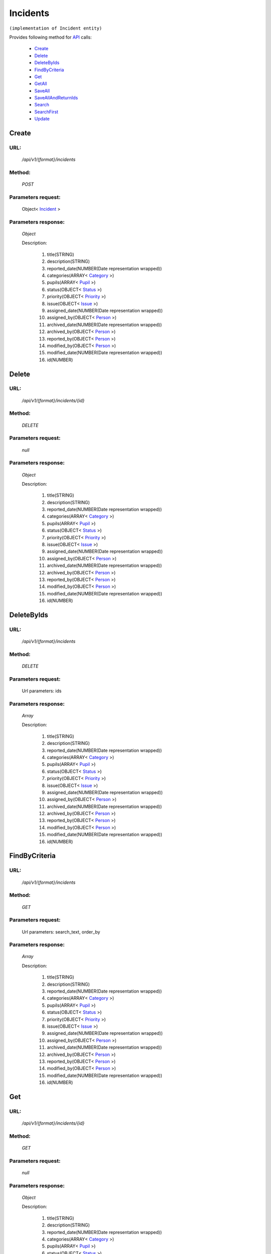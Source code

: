 Incidents
=========

``(implementation of Incident entity)``

Provides following method for `API <http://docs.ivis.se/en/latest/api/index.html>`_ calls:

    * `Create`_
    * `Delete`_
    * `DeleteByIds`_
    * `FindByCriteria`_
    * `Get`_
    * `GetAll`_
    * `SaveAll`_
    * `SaveAllAndReturnIds`_
    * `Search`_
    * `SearchFirst`_
    * `Update`_

.. _`Create`:

Create
------

URL:
~~~~
    */api/v1/{format}/incidents*

Method:
~~~~~~~
    *POST*

Parameters request:
~~~~~~~~~~~~~~~~~~~
    Object< `Incident <http://docs.ivis.se/en/latest/api/entities/Incident.html>`_ >

Parameters response:
~~~~~~~~~~~~~~~~~~~~
    *Object*

    Description:

        #. title(STRING)
        #. description(STRING)
        #. reported_date(NUMBER(Date representation wrapped))
        #. categories(ARRAY< `Category <http://docs.ivis.se/en/latest/api/entities/Category.html>`_ >)
        #. pupils(ARRAY< `Pupil <http://docs.ivis.se/en/latest/api/entities/Pupil.html>`_ >)
        #. status(OBJECT< `Status <http://docs.ivis.se/en/latest/api/entities/Status.html>`_ >)
        #. priority(OBJECT< `Priority <http://docs.ivis.se/en/latest/api/entities/Priority.html>`_ >)
        #. issue(OBJECT< `Issue <http://docs.ivis.se/en/latest/api/entities/Issue.html>`_ >)
        #. assigned_date(NUMBER(Date representation wrapped))
        #. assigned_by(OBJECT< `Person <http://docs.ivis.se/en/latest/api/entities/Person.html>`_ >)
        #. archived_date(NUMBER(Date representation wrapped))
        #. archived_by(OBJECT< `Person <http://docs.ivis.se/en/latest/api/entities/Person.html>`_ >)
        #. reported_by(OBJECT< `Person <http://docs.ivis.se/en/latest/api/entities/Person.html>`_ >)
        #. modified_by(OBJECT< `Person <http://docs.ivis.se/en/latest/api/entities/Person.html>`_ >)
        #. modified_date(NUMBER(Date representation wrapped))
        #. id(NUMBER)

.. _`Delete`:

Delete
------

URL:
~~~~
    */api/v1/{format}/incidents/{id}*

Method:
~~~~~~~
    *DELETE*

Parameters request:
~~~~~~~~~~~~~~~~~~~
    *null*

Parameters response:
~~~~~~~~~~~~~~~~~~~~
    *Object*

    Description:

        #. title(STRING)
        #. description(STRING)
        #. reported_date(NUMBER(Date representation wrapped))
        #. categories(ARRAY< `Category <http://docs.ivis.se/en/latest/api/entities/Category.html>`_ >)
        #. pupils(ARRAY< `Pupil <http://docs.ivis.se/en/latest/api/entities/Pupil.html>`_ >)
        #. status(OBJECT< `Status <http://docs.ivis.se/en/latest/api/entities/Status.html>`_ >)
        #. priority(OBJECT< `Priority <http://docs.ivis.se/en/latest/api/entities/Priority.html>`_ >)
        #. issue(OBJECT< `Issue <http://docs.ivis.se/en/latest/api/entities/Issue.html>`_ >)
        #. assigned_date(NUMBER(Date representation wrapped))
        #. assigned_by(OBJECT< `Person <http://docs.ivis.se/en/latest/api/entities/Person.html>`_ >)
        #. archived_date(NUMBER(Date representation wrapped))
        #. archived_by(OBJECT< `Person <http://docs.ivis.se/en/latest/api/entities/Person.html>`_ >)
        #. reported_by(OBJECT< `Person <http://docs.ivis.se/en/latest/api/entities/Person.html>`_ >)
        #. modified_by(OBJECT< `Person <http://docs.ivis.se/en/latest/api/entities/Person.html>`_ >)
        #. modified_date(NUMBER(Date representation wrapped))
        #. id(NUMBER)

.. _`DeleteByIds`:

DeleteByIds
-----------

URL:
~~~~
    */api/v1/{format}/incidents*

Method:
~~~~~~~
    *DELETE*

Parameters request:
~~~~~~~~~~~~~~~~~~~
    Url parameters: ids

Parameters response:
~~~~~~~~~~~~~~~~~~~~
    *Array*

    Description:

        #. title(STRING)
        #. description(STRING)
        #. reported_date(NUMBER(Date representation wrapped))
        #. categories(ARRAY< `Category <http://docs.ivis.se/en/latest/api/entities/Category.html>`_ >)
        #. pupils(ARRAY< `Pupil <http://docs.ivis.se/en/latest/api/entities/Pupil.html>`_ >)
        #. status(OBJECT< `Status <http://docs.ivis.se/en/latest/api/entities/Status.html>`_ >)
        #. priority(OBJECT< `Priority <http://docs.ivis.se/en/latest/api/entities/Priority.html>`_ >)
        #. issue(OBJECT< `Issue <http://docs.ivis.se/en/latest/api/entities/Issue.html>`_ >)
        #. assigned_date(NUMBER(Date representation wrapped))
        #. assigned_by(OBJECT< `Person <http://docs.ivis.se/en/latest/api/entities/Person.html>`_ >)
        #. archived_date(NUMBER(Date representation wrapped))
        #. archived_by(OBJECT< `Person <http://docs.ivis.se/en/latest/api/entities/Person.html>`_ >)
        #. reported_by(OBJECT< `Person <http://docs.ivis.se/en/latest/api/entities/Person.html>`_ >)
        #. modified_by(OBJECT< `Person <http://docs.ivis.se/en/latest/api/entities/Person.html>`_ >)
        #. modified_date(NUMBER(Date representation wrapped))
        #. id(NUMBER)

.. _`FindByCriteria`:

FindByCriteria
--------------

URL:
~~~~
    */api/v1/{format}/incidents*

Method:
~~~~~~~
    *GET*

Parameters request:
~~~~~~~~~~~~~~~~~~~
    Url parameters: search_text, order_by

Parameters response:
~~~~~~~~~~~~~~~~~~~~
    *Array*

    Description:

        #. title(STRING)
        #. description(STRING)
        #. reported_date(NUMBER(Date representation wrapped))
        #. categories(ARRAY< `Category <http://docs.ivis.se/en/latest/api/entities/Category.html>`_ >)
        #. pupils(ARRAY< `Pupil <http://docs.ivis.se/en/latest/api/entities/Pupil.html>`_ >)
        #. status(OBJECT< `Status <http://docs.ivis.se/en/latest/api/entities/Status.html>`_ >)
        #. priority(OBJECT< `Priority <http://docs.ivis.se/en/latest/api/entities/Priority.html>`_ >)
        #. issue(OBJECT< `Issue <http://docs.ivis.se/en/latest/api/entities/Issue.html>`_ >)
        #. assigned_date(NUMBER(Date representation wrapped))
        #. assigned_by(OBJECT< `Person <http://docs.ivis.se/en/latest/api/entities/Person.html>`_ >)
        #. archived_date(NUMBER(Date representation wrapped))
        #. archived_by(OBJECT< `Person <http://docs.ivis.se/en/latest/api/entities/Person.html>`_ >)
        #. reported_by(OBJECT< `Person <http://docs.ivis.se/en/latest/api/entities/Person.html>`_ >)
        #. modified_by(OBJECT< `Person <http://docs.ivis.se/en/latest/api/entities/Person.html>`_ >)
        #. modified_date(NUMBER(Date representation wrapped))
        #. id(NUMBER)

.. _`Get`:

Get
---

URL:
~~~~
    */api/v1/{format}/incidents/{id}*

Method:
~~~~~~~
    *GET*

Parameters request:
~~~~~~~~~~~~~~~~~~~
    *null*

Parameters response:
~~~~~~~~~~~~~~~~~~~~
    *Object*

    Description:

        #. title(STRING)
        #. description(STRING)
        #. reported_date(NUMBER(Date representation wrapped))
        #. categories(ARRAY< `Category <http://docs.ivis.se/en/latest/api/entities/Category.html>`_ >)
        #. pupils(ARRAY< `Pupil <http://docs.ivis.se/en/latest/api/entities/Pupil.html>`_ >)
        #. status(OBJECT< `Status <http://docs.ivis.se/en/latest/api/entities/Status.html>`_ >)
        #. priority(OBJECT< `Priority <http://docs.ivis.se/en/latest/api/entities/Priority.html>`_ >)
        #. issue(OBJECT< `Issue <http://docs.ivis.se/en/latest/api/entities/Issue.html>`_ >)
        #. assigned_date(NUMBER(Date representation wrapped))
        #. assigned_by(OBJECT< `Person <http://docs.ivis.se/en/latest/api/entities/Person.html>`_ >)
        #. archived_date(NUMBER(Date representation wrapped))
        #. archived_by(OBJECT< `Person <http://docs.ivis.se/en/latest/api/entities/Person.html>`_ >)
        #. reported_by(OBJECT< `Person <http://docs.ivis.se/en/latest/api/entities/Person.html>`_ >)
        #. modified_by(OBJECT< `Person <http://docs.ivis.se/en/latest/api/entities/Person.html>`_ >)
        #. modified_date(NUMBER(Date representation wrapped))
        #. id(NUMBER)

.. _`GetAll`:

GetAll
------

URL:
~~~~
    */api/v1/{format}/incidents*

Method:
~~~~~~~
    *GET*

Parameters request:
~~~~~~~~~~~~~~~~~~~
    *null*

Parameters response:
~~~~~~~~~~~~~~~~~~~~
    *Array*

    Description:

        #. title(STRING)
        #. description(STRING)
        #. reported_date(NUMBER(Date representation wrapped))
        #. categories(ARRAY< `Category <http://docs.ivis.se/en/latest/api/entities/Category.html>`_ >)
        #. pupils(ARRAY< `Pupil <http://docs.ivis.se/en/latest/api/entities/Pupil.html>`_ >)
        #. status(OBJECT< `Status <http://docs.ivis.se/en/latest/api/entities/Status.html>`_ >)
        #. priority(OBJECT< `Priority <http://docs.ivis.se/en/latest/api/entities/Priority.html>`_ >)
        #. issue(OBJECT< `Issue <http://docs.ivis.se/en/latest/api/entities/Issue.html>`_ >)
        #. assigned_date(NUMBER(Date representation wrapped))
        #. assigned_by(OBJECT< `Person <http://docs.ivis.se/en/latest/api/entities/Person.html>`_ >)
        #. archived_date(NUMBER(Date representation wrapped))
        #. archived_by(OBJECT< `Person <http://docs.ivis.se/en/latest/api/entities/Person.html>`_ >)
        #. reported_by(OBJECT< `Person <http://docs.ivis.se/en/latest/api/entities/Person.html>`_ >)
        #. modified_by(OBJECT< `Person <http://docs.ivis.se/en/latest/api/entities/Person.html>`_ >)
        #. modified_date(NUMBER(Date representation wrapped))
        #. id(NUMBER)

.. _`SaveAll`:

SaveAll
-------

URL:
~~~~
    */api/v1/{format}/incidents/saveall*

Method:
~~~~~~~
    *POST*

Parameters request:
~~~~~~~~~~~~~~~~~~~
    Array< `Incident <http://docs.ivis.se/en/latest/api/entities/Incident.html>`_ >

Parameters response:
~~~~~~~~~~~~~~~~~~~~
    *Array*

    Description:

        #. title(STRING)
        #. description(STRING)
        #. reported_date(NUMBER(Date representation wrapped))
        #. categories(ARRAY< `Category <http://docs.ivis.se/en/latest/api/entities/Category.html>`_ >)
        #. pupils(ARRAY< `Pupil <http://docs.ivis.se/en/latest/api/entities/Pupil.html>`_ >)
        #. status(OBJECT< `Status <http://docs.ivis.se/en/latest/api/entities/Status.html>`_ >)
        #. priority(OBJECT< `Priority <http://docs.ivis.se/en/latest/api/entities/Priority.html>`_ >)
        #. issue(OBJECT< `Issue <http://docs.ivis.se/en/latest/api/entities/Issue.html>`_ >)
        #. assigned_date(NUMBER(Date representation wrapped))
        #. assigned_by(OBJECT< `Person <http://docs.ivis.se/en/latest/api/entities/Person.html>`_ >)
        #. archived_date(NUMBER(Date representation wrapped))
        #. archived_by(OBJECT< `Person <http://docs.ivis.se/en/latest/api/entities/Person.html>`_ >)
        #. reported_by(OBJECT< `Person <http://docs.ivis.se/en/latest/api/entities/Person.html>`_ >)
        #. modified_by(OBJECT< `Person <http://docs.ivis.se/en/latest/api/entities/Person.html>`_ >)
        #. modified_date(NUMBER(Date representation wrapped))
        #. id(NUMBER)

.. _`SaveAllAndReturnIds`:

SaveAllAndReturnIds
-------------------

URL:
~~~~
    */api/v1/{format}/incidents/saveall*

Method:
~~~~~~~
    *POST*

Parameters request:
~~~~~~~~~~~~~~~~~~~
    Url parameters: full

    Array< `Incident <http://docs.ivis.se/en/latest/api/entities/Incident.html>`_ >

Parameters response:
~~~~~~~~~~~~~~~~~~~~
    *Array*

    Description:
        ARRAY<NUMBER>
.. _`Search`:

Search
------

URL:
~~~~
    */api/v1/{format}/incidents/search*

Method:
~~~~~~~
    *POST*

Parameters request:
~~~~~~~~~~~~~~~~~~~
    Array< `SearchCriteries$SearchCriteriaResult <http://docs.ivis.se/en/latest/api/entities/SearchCriteries$SearchCriteriaResult.html>`_ >

Parameters response:
~~~~~~~~~~~~~~~~~~~~
    *Array*

    Description:

        #. title(STRING)
        #. description(STRING)
        #. reported_date(NUMBER(Date representation wrapped))
        #. categories(ARRAY< `Category <http://docs.ivis.se/en/latest/api/entities/Category.html>`_ >)
        #. pupils(ARRAY< `Pupil <http://docs.ivis.se/en/latest/api/entities/Pupil.html>`_ >)
        #. status(OBJECT< `Status <http://docs.ivis.se/en/latest/api/entities/Status.html>`_ >)
        #. priority(OBJECT< `Priority <http://docs.ivis.se/en/latest/api/entities/Priority.html>`_ >)
        #. issue(OBJECT< `Issue <http://docs.ivis.se/en/latest/api/entities/Issue.html>`_ >)
        #. assigned_date(NUMBER(Date representation wrapped))
        #. assigned_by(OBJECT< `Person <http://docs.ivis.se/en/latest/api/entities/Person.html>`_ >)
        #. archived_date(NUMBER(Date representation wrapped))
        #. archived_by(OBJECT< `Person <http://docs.ivis.se/en/latest/api/entities/Person.html>`_ >)
        #. reported_by(OBJECT< `Person <http://docs.ivis.se/en/latest/api/entities/Person.html>`_ >)
        #. modified_by(OBJECT< `Person <http://docs.ivis.se/en/latest/api/entities/Person.html>`_ >)
        #. modified_date(NUMBER(Date representation wrapped))
        #. id(NUMBER)

.. _`SearchFirst`:

SearchFirst
-----------

URL:
~~~~
    */api/v1/{format}/incidents/search/first*

Method:
~~~~~~~
    *POST*

Parameters request:
~~~~~~~~~~~~~~~~~~~
    Array< `SearchCriteries$SearchCriteriaResult <http://docs.ivis.se/en/latest/api/entities/SearchCriteries$SearchCriteriaResult.html>`_ >

Parameters response:
~~~~~~~~~~~~~~~~~~~~
    *Object*

    Description:

        #. title(STRING)
        #. description(STRING)
        #. reported_date(NUMBER(Date representation wrapped))
        #. categories(ARRAY< `Category <http://docs.ivis.se/en/latest/api/entities/Category.html>`_ >)
        #. pupils(ARRAY< `Pupil <http://docs.ivis.se/en/latest/api/entities/Pupil.html>`_ >)
        #. status(OBJECT< `Status <http://docs.ivis.se/en/latest/api/entities/Status.html>`_ >)
        #. priority(OBJECT< `Priority <http://docs.ivis.se/en/latest/api/entities/Priority.html>`_ >)
        #. issue(OBJECT< `Issue <http://docs.ivis.se/en/latest/api/entities/Issue.html>`_ >)
        #. assigned_date(NUMBER(Date representation wrapped))
        #. assigned_by(OBJECT< `Person <http://docs.ivis.se/en/latest/api/entities/Person.html>`_ >)
        #. archived_date(NUMBER(Date representation wrapped))
        #. archived_by(OBJECT< `Person <http://docs.ivis.se/en/latest/api/entities/Person.html>`_ >)
        #. reported_by(OBJECT< `Person <http://docs.ivis.se/en/latest/api/entities/Person.html>`_ >)
        #. modified_by(OBJECT< `Person <http://docs.ivis.se/en/latest/api/entities/Person.html>`_ >)
        #. modified_date(NUMBER(Date representation wrapped))
        #. id(NUMBER)

.. _`Update`:

Update
------

URL:
~~~~
    */api/v1/{format}/incidents/{id}*

Method:
~~~~~~~
    *PUT*

Parameters request:
~~~~~~~~~~~~~~~~~~~
    Object< `Incident <http://docs.ivis.se/en/latest/api/entities/Incident.html>`_ >

Parameters response:
~~~~~~~~~~~~~~~~~~~~
    *Object*

    Description:

        #. title(STRING)
        #. description(STRING)
        #. reported_date(NUMBER(Date representation wrapped))
        #. categories(ARRAY< `Category <http://docs.ivis.se/en/latest/api/entities/Category.html>`_ >)
        #. pupils(ARRAY< `Pupil <http://docs.ivis.se/en/latest/api/entities/Pupil.html>`_ >)
        #. status(OBJECT< `Status <http://docs.ivis.se/en/latest/api/entities/Status.html>`_ >)
        #. priority(OBJECT< `Priority <http://docs.ivis.se/en/latest/api/entities/Priority.html>`_ >)
        #. issue(OBJECT< `Issue <http://docs.ivis.se/en/latest/api/entities/Issue.html>`_ >)
        #. assigned_date(NUMBER(Date representation wrapped))
        #. assigned_by(OBJECT< `Person <http://docs.ivis.se/en/latest/api/entities/Person.html>`_ >)
        #. archived_date(NUMBER(Date representation wrapped))
        #. archived_by(OBJECT< `Person <http://docs.ivis.se/en/latest/api/entities/Person.html>`_ >)
        #. reported_by(OBJECT< `Person <http://docs.ivis.se/en/latest/api/entities/Person.html>`_ >)
        #. modified_by(OBJECT< `Person <http://docs.ivis.se/en/latest/api/entities/Person.html>`_ >)
        #. modified_date(NUMBER(Date representation wrapped))
        #. id(NUMBER)

